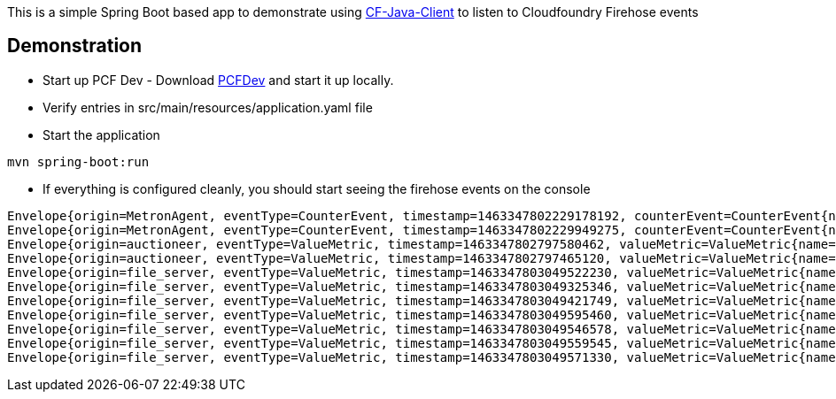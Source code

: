 This is a simple Spring Boot based app to demonstrate using https://github.com/cloudfoundry/cf-java-client[CF-Java-Client] to listen to Cloudfoundry Firehose events


== Demonstration
* Start up PCF Dev - Download https://github.com/pivotal-cf/pcfdev[PCFDev] and start it up locally.


* Verify entries in src/main/resources/application.yaml file

* Start the application
[source]
----
mvn spring-boot:run
----

* If everything is configured cleanly, you should start seeing the firehose events on the console
[source]
----
Envelope{origin=MetronAgent, eventType=CounterEvent, timestamp=1463347802229178192, counterEvent=CounterEvent{name=MessageAggregator.counterEventReceived, delta=41, total=123022}}
Envelope{origin=MetronAgent, eventType=CounterEvent, timestamp=1463347802229949275, counterEvent=CounterEvent{name=dropsondeUnmarshaller.counterEventReceived, delta=31, total=73040}}
Envelope{origin=auctioneer, eventType=ValueMetric, timestamp=1463347802797580462, valueMetric=ValueMetric{name=LockHeld.v1-locks-auctioneer_lock, value=1.0, unit=Metric}}
Envelope{origin=auctioneer, eventType=ValueMetric, timestamp=1463347802797465120, valueMetric=ValueMetric{name=LockHeldDuration.v1-locks-auctioneer_lock, value=1.02850698837512E14, unit=nanos}}
Envelope{origin=file_server, eventType=ValueMetric, timestamp=1463347803049522230, valueMetric=ValueMetric{name=memoryStats.numBytesAllocatedHeap, value=913296.0, unit=count}}
Envelope{origin=file_server, eventType=ValueMetric, timestamp=1463347803049325346, valueMetric=ValueMetric{name=numCPUS, value=4.0, unit=count}}
Envelope{origin=file_server, eventType=ValueMetric, timestamp=1463347803049421749, valueMetric=ValueMetric{name=numGoRoutines, value=24.0, unit=count}}
Envelope{origin=file_server, eventType=ValueMetric, timestamp=1463347803049595460, valueMetric=ValueMetric{name=memoryStats.lastGCPauseTimeNS, value=1342058.0, unit=count}}
Envelope{origin=file_server, eventType=ValueMetric, timestamp=1463347803049546578, valueMetric=ValueMetric{name=memoryStats.numBytesAllocatedStack, value=622592.0, unit=count}}
Envelope{origin=file_server, eventType=ValueMetric, timestamp=1463347803049559545, valueMetric=ValueMetric{name=memoryStats.numBytesAllocated, value=913296.0, unit=count}}
Envelope{origin=file_server, eventType=ValueMetric, timestamp=1463347803049571330, valueMetric=ValueMetric{name=memoryStats.numMallocs, value=2183398.0, unit=count}}
----
